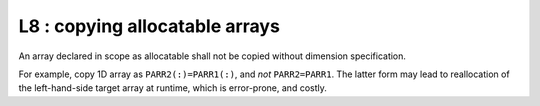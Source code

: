L8 : copying allocatable arrays
********************************

An array declared in scope as allocatable shall not be copied without dimension specification.

For example, copy 1D array as ``PARR2(:)=PARR1(:)``, and *not* ``PARR2=PARR1``.
The latter form may lead to reallocation of the left-hand-side target array at runtime, which 
is error-prone, and costly.

